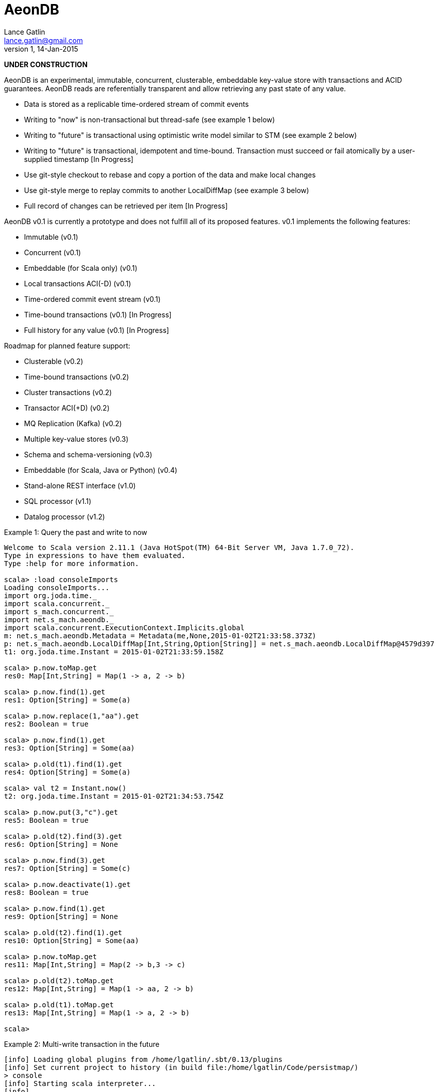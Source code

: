 = AeonDB
Lance Gatlin <lance.gatlin@gmail.com>
v1,14-Jan-2015

*UNDER CONSTRUCTION*

AeonDB is an experimental, immutable, concurrent, clusterable, embeddable
key-value store with transactions and ACID guarantees. AeonDB reads are
referentially transparent and allow retrieving any past state of any value.

* Data is stored as a replicable time-ordered stream of commit events
* Writing to "now" is non-transactional but thread-safe (see example 1 below)
* Writing to "future" is transactional using optimistic write model similar to
STM (see example 2 below)
* Writing to "future" is transactional, idempotent and time-bound. Transaction
must succeed or fail atomically by a user-supplied timestamp [In Progress]
* Use git-style checkout to rebase and copy a portion of the data and make local
changes
* Use git-style merge to replay commits to another LocalDiffMap (see example 3
below)
* Full record of changes can be retrieved per item [In Progress]

AeonDB v0.1 is currently a prototype and does not fulfill all of its proposed
features. v0.1 implements the following features:

* Immutable (v0.1)
* Concurrent (v0.1)
* Embeddable (for Scala only) (v0.1)
* Local transactions ACI(-D) (v0.1)
* Time-ordered commit event stream (v0.1)
* Time-bound transactions (v0.1) [In Progress]
* Full history for any value (v0.1) [In Progress]

Roadmap for planned feature support:

* Clusterable (v0.2)
* Time-bound transactions (v0.2)
* Cluster transactions (v0.2)
* Transactor ACI(+D) (v0.2)
* MQ Replication (Kafka) (v0.2)
* Multiple key-value stores (v0.3)
* Schema and schema-versioning (v0.3)
* Embeddable (for Scala, Java or Python) (v0.4)
* Stand-alone REST interface (v1.0)
* SQL processor (v1.1)
* Datalog processor (v1.2)

.Example 1: Query the past and write to now
----
Welcome to Scala version 2.11.1 (Java HotSpot(TM) 64-Bit Server VM, Java 1.7.0_72).
Type in expressions to have them evaluated.
Type :help for more information.

scala> :load consoleImports
Loading consoleImports...
import org.joda.time._
import scala.concurrent._
import s_mach.concurrent._
import net.s_mach.aeondb._
import scala.concurrent.ExecutionContext.Implicits.global
m: net.s_mach.aeondb.Metadata = Metadata(me,None,2015-01-02T21:33:58.373Z)
p: net.s_mach.aeondb.LocalDiffMap[Int,String,Option[String]] = net.s_mach.aeondb.LocalDiffMap@4579d397
t1: org.joda.time.Instant = 2015-01-02T21:33:59.158Z

scala> p.now.toMap.get
res0: Map[Int,String] = Map(1 -> a, 2 -> b)

scala> p.now.find(1).get
res1: Option[String] = Some(a)

scala> p.now.replace(1,"aa").get
res2: Boolean = true

scala> p.now.find(1).get
res3: Option[String] = Some(aa)

scala> p.old(t1).find(1).get
res4: Option[String] = Some(a)

scala> val t2 = Instant.now()
t2: org.joda.time.Instant = 2015-01-02T21:34:53.754Z

scala> p.now.put(3,"c").get
res5: Boolean = true

scala> p.old(t2).find(3).get
res6: Option[String] = None

scala> p.now.find(3).get
res7: Option[String] = Some(c)

scala> p.now.deactivate(1).get
res8: Boolean = true

scala> p.now.find(1).get
res9: Option[String] = None

scala> p.old(t2).find(1).get
res10: Option[String] = Some(aa)

scala> p.now.toMap.get
res11: Map[Int,String] = Map(2 -> b,3 -> c)

scala> p.old(t2).toMap.get
res12: Map[Int,String] = Map(1 -> aa, 2 -> b)

scala> p.old(t1).toMap.get
res13: Map[Int,String] = Map(1 -> a, 2 -> b)

scala>
----

.Example 2: Multi-write transaction in the future
----
[info] Loading global plugins from /home/lgatlin/.sbt/0.13/plugins
[info] Set current project to history (in build file:/home/lgatlin/Code/persistmap/)
> console
[info] Starting scala interpreter...
[info]
Welcome to Scala version 2.11.1 (Java HotSpot(TM) 64-Bit Server VM, Java 1.7.0_72).
Type in expressions to have them evaluated.
Type :help for more information.

scala> :load consoleImports
Loading consoleImports...
import org.joda.time._
import scala.concurrent._
import s_mach.concurrent._
import net.s_mach.aeondb._
import scala.concurrent.ExecutionContext.Implicits.global
m: net.s_mach.aeondb.Metadata = Metadata(me,None,2015-01-04T06:00:05.886Z)
p: net.s_mach.aeondb.LocalDiffMap[Int,String,Option[String]] = net.s_mach.aeondb.LocalDiffMap@2e2384bd
t1: org.joda.time.Instant = 2015-01-04T06:00:07.108Z

scala> :paste
// Entering paste mode (ctrl-D to finish)

val f = p.future
val result = {
  for {
    oa <- f.find(1)
    result <- {
      f.replace(1,oa.get + "b")
      f.put(3,"c")
      f.commit()
    }
  } yield result
}


// Exiting paste mode, now interpreting.

f: p.FutureStateEx = FutureStateEx(BaseOldState(Map(1 -> Record(a,1), 2 -> Record(b,1)),Map(),Metadata(me,None,2015-01-04T06:00:05.886Z)))
result: scala.concurrent.Future[Boolean] = scala.concurrent.impl.Promise$DefaultPromise@1c9aa4d4

scala> result.get
res0: Boolean = true

scala> p.now.toMap.get
res1: Map[Int,String] = Map(2 -> b, 1 -> ab, 3 -> c)
----

.Example 3: Git-style operations
----
[info] Starting scala interpreter...
[info]
Welcome to Scala version 2.11.1 (Java HotSpot(TM) 64-Bit Server VM, Java 1.7.0_72).
Type in expressions to have them evaluated.
Type :help for more information.

scala> :load consoleImports
Loading consoleImports...
import org.joda.time._
import scala.concurrent._
import s_mach.concurrent._
import net.s_mach.aeondb._
import scala.concurrent.ExecutionContext.Implicits.global
m: net.s_mach.aeondb.Metadata = Metadata(me,None,2015-01-04T06:02:32.401Z)
p: net.s_mach.aeondb.LocalDiffMap[Int,String,Option[String]] = net.s_mach.aeondb.LocalDiffMap@2c20acdf
t1: org.joda.time.Instant = 2015-01-04T06:02:33.054Z

scala> p.now.put(3,"c").get
res0: Boolean = true

scala> p.now.toMap.get
res1: Map[Int,String] = Map(2 -> b, 1 -> a, 3 -> c)

scala> val p2 = p.now.checkout(_ == 3).get
p2: net.s_mach.aeondb.PersistentMap[Int,String,Option[String]] = net.s_mach.aeondb.LocalDiffMap@33ab4788

scala> p2.now.toMap.get
res2: Map[Int,String] = Map(3 -> c)

scala> p2.now.replace(3,"cc").get
res3: Boolean = true

scala> p2.now.put(4,"d").get
res4: Boolean = true

scala> p2.now.toMap.get
res5: Map[Int,String] = Map(4 -> d, 3 -> cc)

scala> p.now.merge(p2).get
res6: Boolean = true

scala> p.now.toMap.get
res7: Map[Int,String] = Map(2 -> b, 4 -> d, 1 -> a, 3 -> cc)
----
